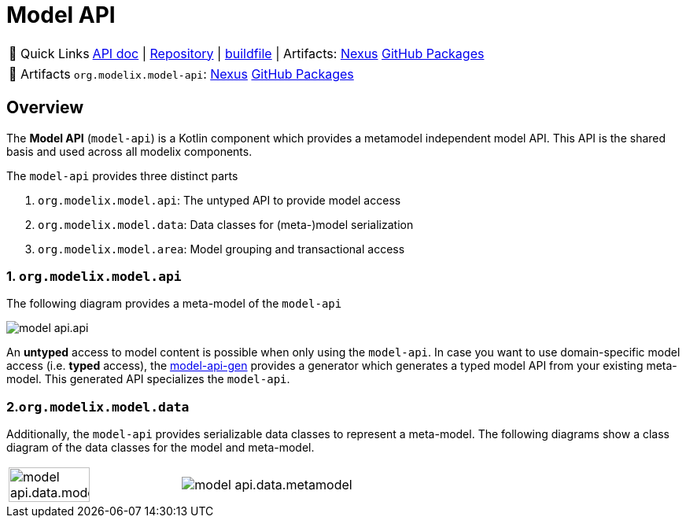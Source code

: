 = Model API
:navtitle: `model-api`


:tip-caption: 🔗 Quick Links
[TIP]
--
https://api.modelix.org/3.12.0/model-api/index.html[API doc^] | https://github.com/modelix/modelix.core[Repository^] | https://github.com/modelix/modelix.core/blob/main/model-api/build.gradle.kts[buildfile^] | Artifacts: https://artifacts.itemis.cloud/service/rest/repository/browse/maven-mps/org/modelix/model-api/[Nexus^] https://github.com/modelix/modelix.core/packages/1834768[GitHub Packages^]
--

:tip-caption: 🔗 Artifacts
[TIP]
--
`org.modelix.model-api`: https://artifacts.itemis.cloud/service/rest/repository/browse/maven-mps/org/modelix/model-api/[Nexus^] https://github.com/modelix/modelix.core/packages/1834768[GitHub Packages^]

// TODO `org.modelix.model-api-jvm`:

// TODO `org.modelix.model-api-js`:
--


== Overview

The *Model API* (`model-api`) is a Kotlin component which provides a metamodel independent model API.
This API is the shared basis and used across all modelix components.


The `model-api` provides three distinct parts

1. `org.modelix.model.api`: The untyped API to provide model access
2. `org.modelix.model.data`: Data classes for (meta-)model serialization
3. `org.modelix.model.area`: Model grouping and transactional access


=== 1. `org.modelix.model.api`

The following diagram provides a meta-model of the `model-api`

image::model-api.api.png[]

An **untyped** access to model content is possible when only using the `model-api`.
In case you want to use domain-specific model access (i.e. **typed** access), the xref:core:reference/component-model-api-gen.adoc[model-api-gen] provides a generator which generates a typed model API from your existing meta-model.
This generated API specializes the `model-api`.


=== 2.`org.modelix.model.data`

Additionally, the `model-api` provides serializable data classes to represent a meta-model.
The following diagrams show a class diagram of the data classes for the model and meta-model.

[cols="a,a", frame=none, grid=none]
|===
| image::model-api.data.model.png[width=69%]
| image::model-api.data.metamodel.png[]
|===


//=== 3. `org.modelix.model.area`
//TODO
